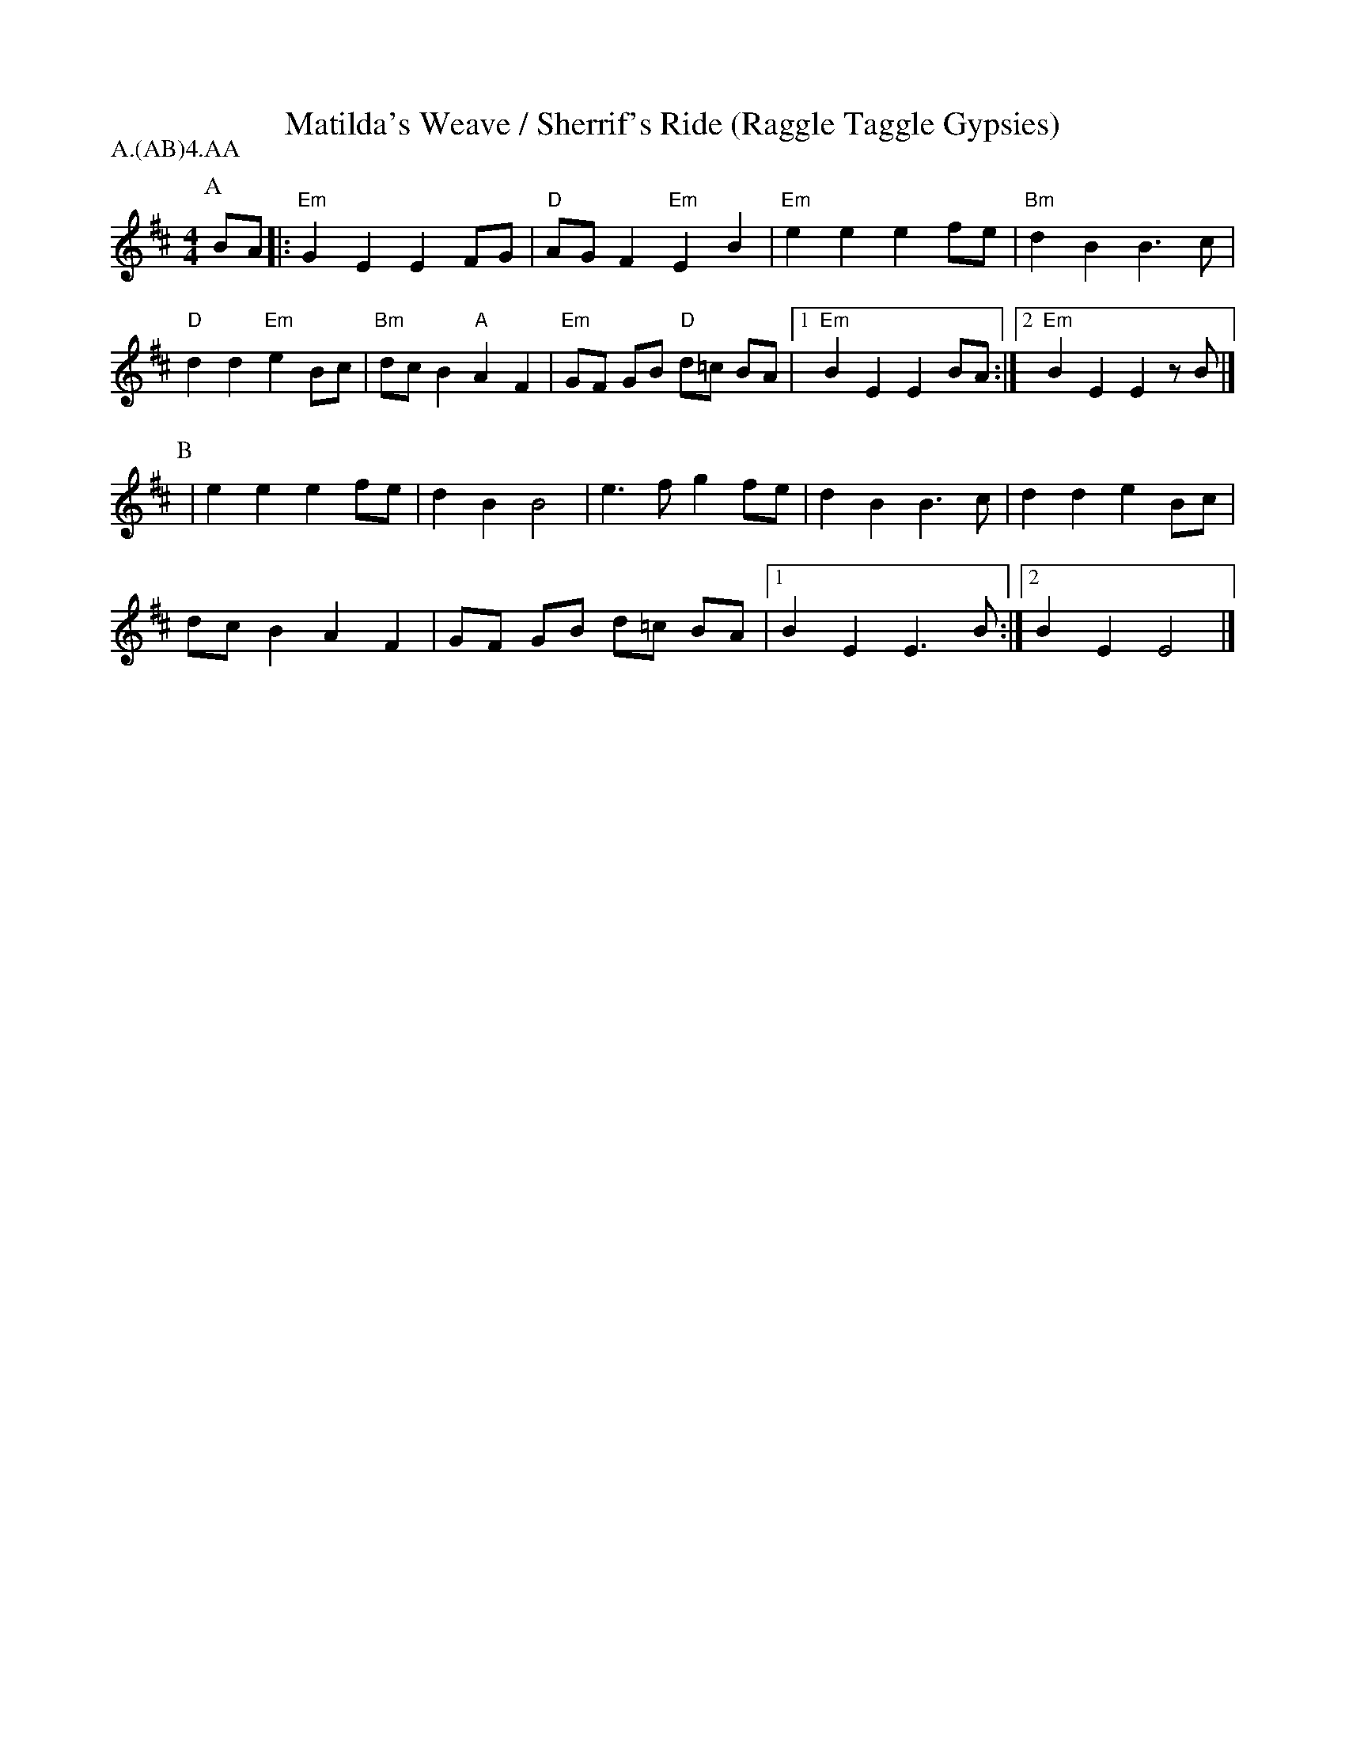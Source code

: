 X: 12
T:Matilda's Weave / Sherrif's Ride (Raggle Taggle Gypsies)
M:4/4
L:1/8
S:Berkeley Morris
A:Fieldtown
P:A.(AB)4.AA
N:  https://downsouthphotos.smugmug.com/Music/Music/i-rKx8thc/0/L/IMG-L.jpg 
K:Edor
P:A
BA |: "Em" G2E2 E2 FG | "D" AG F2 "Em" E2 B2| "Em" e2e2 e2 fe | "Bm" d2 B2 B3 c |
"D" d2 d2  "Em" e2 Bc | "Bm" dc B2 "A" A2 F2 | "Em" GF GB "D" d=c  BA|[1 "Em" B2E2 E2 BA:|[2 "Em" B2E2 E2 zB|]
P:B
| e2e2 e2 fe |d2 B2 B4 |e3 f g2 fe| d2 B2 B3 c | d2d2 e2 Bc|
 dc B2 A2 F2 | GF GB d=c BA |[1 B2E2 E3 B:|[2 B2E2 E4|]  
 
